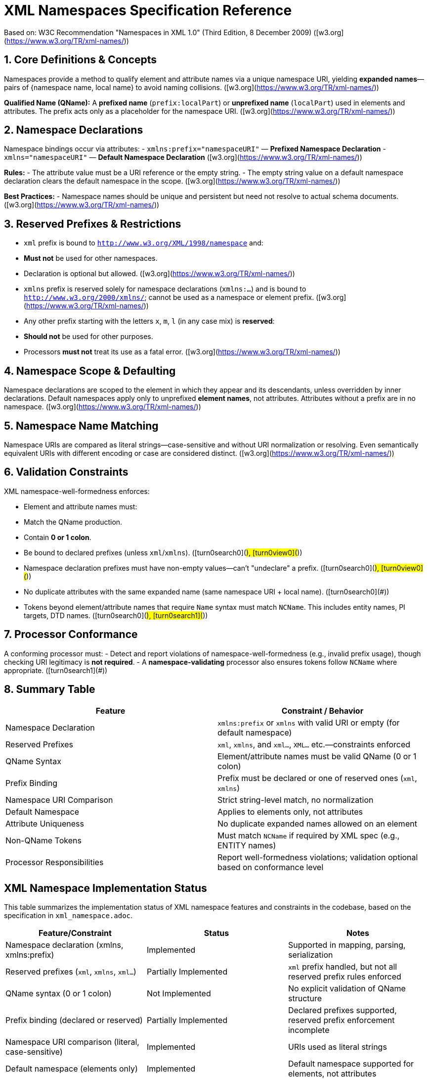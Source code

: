= XML Namespaces Specification Reference

Based on: W3C Recommendation "Namespaces in XML 1.0" (Third Edition, 8 December 2009)  
([w3.org](https://www.w3.org/TR/xml-names/))

== 1. Core Definitions & Concepts

Namespaces provide a method to qualify element and attribute names via a unique namespace URI, yielding *expanded names*—pairs of {namespace name, local name} to avoid naming collisions.  
([w3.org](https://www.w3.org/TR/xml-names/))

**Qualified Name (QName):**  
A *prefixed name* (`prefix:localPart`) or *unprefixed name* (`localPart`) used in elements and attributes. The prefix acts only as a placeholder for the namespace URI.  
([w3.org](https://www.w3.org/TR/xml-names/))

== 2. Namespace Declarations

Namespace bindings occur via attributes:
- `xmlns:prefix="namespaceURI"` — *Prefixed Namespace Declaration*
- `xmlns="namespaceURI"` — *Default Namespace Declaration*  
([w3.org](https://www.w3.org/TR/xml-names/))

**Rules:**
- The attribute value must be a URI reference or the empty string.  
- The empty string value on a default namespace declaration clears the default namespace in the scope.  
([w3.org](https://www.w3.org/TR/xml-names/))

**Best Practices:**
- Namespace names should be unique and persistent but need not resolve to actual schema documents.  
([w3.org](https://www.w3.org/TR/xml-names/))

== 3. Reserved Prefixes & Restrictions

- `xml` prefix is bound to `http://www.w3.org/XML/1998/namespace` and:
  - **Must not** be used for other namespaces.
  - Declaration is optional but allowed.  
  ([w3.org](https://www.w3.org/TR/xml-names/))

- `xmlns` prefix is reserved solely for namespace declarations (`xmlns:...`) and is bound to `http://www.w3.org/2000/xmlns/`; cannot be used as a namespace or element prefix.  
  ([w3.org](https://www.w3.org/TR/xml-names/))

- Any other prefix starting with the letters `x`, `m`, `l` (in any case mix) is **reserved**:
  - **Should not** be used for other purposes.
  - Processors **must not** treat its use as a fatal error.  
  ([w3.org](https://www.w3.org/TR/xml-names/))

== 4. Namespace Scope & Defaulting

Namespace declarations are scoped to the element in which they appear and its descendants, unless overridden by inner declarations.  
Default namespaces apply only to unprefixed **element names**, not attributes. Attributes without a prefix are in no namespace.  
([w3.org](https://www.w3.org/TR/xml-names/))

== 5. Namespace Name Matching

Namespace URIs are compared as literal strings—case-sensitive and without URI normalization or resolving.  
Even semantically equivalent URIs with different encoding or case are considered distinct.  
([w3.org](https://www.w3.org/TR/xml-names/))

== 6. Validation Constraints

XML namespace-well-formedness enforces:

- Element and attribute names must:
  - Match the QName production.
  - Contain **0 or 1 colon**.
  - Be bound to declared prefixes (unless `xml`/`xmlns`).  
  ([turn0search0](#), [turn0view0](#))

- Namespace declaration prefixes must have non-empty values—can't "undeclare" a prefix.  
  ([turn0search0](#), [turn0view0](#))

- No duplicate attributes with the same expanded name (same namespace URI + local name).  
  ([turn0search0](#))

- Tokens beyond element/attribute names that require `Name` syntax must match `NCName`.  
  This includes entity names, PI targets, DTD names.  
  ([turn0search0](#), [turn0search1](#))

== 7. Processor Conformance

A conforming processor must:
- Detect and report violations of namespace-well-formedness (e.g., invalid prefix usage), though checking URI legitimacy is *not required*.  
- A *namespace-validating* processor also ensures tokens follow `NCName` where appropriate.  
  ([turn0search1](#))

== 8. Summary Table

[options="header"]
|===
| Feature                       | Constraint / Behavior

| Namespace Declaration         | `xmlns:prefix` or `xmlns` with valid URI or empty (for default namespace)

| Reserved Prefixes             | `xml`, `xmlns`, and `xml...`, `XML...` etc.—constraints enforced

| QName Syntax                  | Element/attribute names must be valid QName (0 or 1 colon)

| Prefix Binding                | Prefix must be declared or one of reserved ones (`xml`, `xmlns`)

| Namespace URI Comparison      | Strict string-level match, no normalization

| Default Namespace             | Applies to elements only, not attributes

| Attribute Uniqueness          | No duplicate expanded names allowed on an element

| Non-QName Tokens              | Must match `NCName` if required by XML spec (e.g., ENTITY names)

| Processor Responsibilities     | Report well-formedness violations; validation optional based on conformance level
|===

== XML Namespace Implementation Status

This table summarizes the implementation status of XML namespace features and constraints in the codebase, based on the specification in `xml_namespace.adoc`.

[options="header"]
|===
| Feature/Constraint | Status | Notes
| Namespace declaration (xmlns, xmlns:prefix) | Implemented | Supported in mapping, parsing, serialization
| Reserved prefixes (`xml`, `xmlns`, `xml...`) | Partially Implemented | `xml` prefix handled, but not all reserved prefix rules enforced
| QName syntax (0 or 1 colon) | Not Implemented | No explicit validation of QName structure
| Prefix binding (declared or reserved) | Partially Implemented | Declared prefixes supported, reserved prefix enforcement incomplete
| Namespace URI comparison (literal, case-sensitive) | Implemented | URIs used as literal strings
| Default namespace (elements only) | Implemented | Default namespace supported for elements, not attributes
| Attribute uniqueness (no duplicate expanded names) | Not Implemented | No explicit check for duplicate expanded names
| NCName validation (non-QName tokens) | Not Implemented | No explicit NCName validation for tokens
| Namespace scope & overriding | Partially Implemented | Basic scoping via mapping, advanced override rules not enforced
| Undeclaring prefixes (empty value) | Not Implemented | No explicit handling of undeclaration
| Processor conformance (error reporting) | Partially Implemented | Well-formedness errors reported, but not all namespace errors
| Namespace-well-formedness validation | Partially Implemented | Some checks via mapping/tests, not full spec coverage
|===
